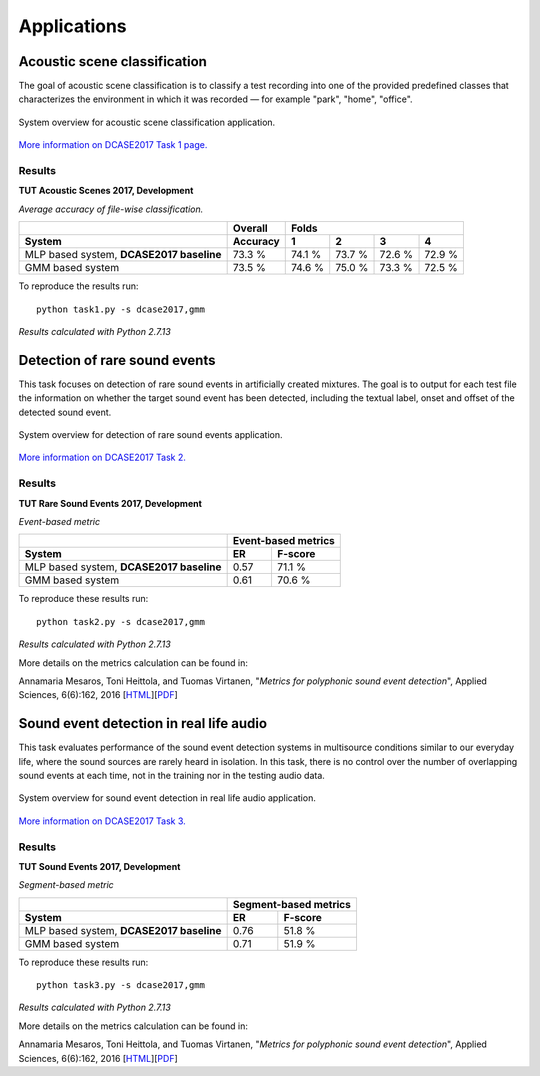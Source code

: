 .. _applications:
.. |task1| image:: _images/task1_icon.png
.. |task2| image:: _images/task2_icon.png
.. |task3| image:: _images/task3_icon.png
.. |task4| image:: _images/task4_icon.png

Applications
============

.. _task1:

|task1| Acoustic scene classification
^^^^^^^^^^^^^^^^^^^^^^^^^^^^^^^^^^^^^

The goal of acoustic scene classification is to classify a test recording into one of the provided predefined classes that characterizes the environment in which it was recorded — for example "park", "home", "office".

.. figure:: _images/task1_overview.png
    :width: 70%
    :align: center

    System overview for acoustic scene classification application.

`More information on DCASE2017 Task 1 page. <http://www.cs.tut.fi/sgn/arg/dcase2017/challenge/task-acoustic-scene-classification>`_

Results
*******

**TUT Acoustic Scenes 2017, Development**

*Average accuracy of file-wise classification.*

+------------------------+------------+--------+--------+--------+--------+
|                        | Overall    | Folds                             |
+------------------------+------------+--------+--------+--------+--------+
| System                 | Accuracy   | 1      | 2      | 3      | 4      |
+========================+============+========+========+========+========+
| MLP based system,      | 73.3 %     | 74.1 % | 73.7 % | 72.6 % | 72.9 % |
| **DCASE2017 baseline** |            |        |        |        |        |
+------------------------+------------+--------+--------+--------+--------+
| GMM based system       | 73.5 %     | 74.6 % | 75.0 % | 73.3 % | 72.5 % |
+------------------------+------------+--------+--------+--------+--------+

To reproduce the results run::

    python task1.py -s dcase2017,gmm

*Results calculated with Python 2.7.13*


.. _task2:

|task2| Detection of rare sound events
^^^^^^^^^^^^^^^^^^^^^^^^^^^^^^^^^^^^^^

This task focuses on detection of rare sound events in artificially created mixtures. The goal is to output for each test file the information on whether the target sound event has been detected, including the textual label, onset and offset of the detected sound event.

.. figure:: _images/task2_overview.png
    :width: 70%
    :align: center

    System overview for detection of rare sound events application.

`More information on DCASE2017 Task 2. <http://www.cs.tut.fi/sgn/arg/dcase2017/challenge/task-rare-sound-event-detection>`_

Results
*******

**TUT Rare Sound Events 2017, Development**

*Event-based metric*

+------------------------+------------+---------+
|                        | Event-based metrics  |
+------------------------+------------+---------+
| System                 | ER         | F-score |
+========================+============+=========+
| MLP based system,      | 0.57       | 71.1 %  |
| **DCASE2017 baseline** |            |         |
+------------------------+------------+---------+
| GMM based system       | 0.61       | 70.6 %  |
+------------------------+------------+---------+

To reproduce these results run::

    python task2.py -s dcase2017,gmm

*Results calculated with Python 2.7.13*

More details on the metrics calculation can be found in:

Annamaria Mesaros, Toni Heittola, and Tuomas Virtanen, "*Metrics for polyphonic sound event detection*", Applied Sciences, 6(6):162, 2016 [`HTML <http://www.mdpi.com/2076-3417/6/6/162>`_][`PDF <http://www.mdpi.com/2076-3417/6/6/162/pdf>`_]

.. _task3:

|task3| Sound event detection in real life audio
^^^^^^^^^^^^^^^^^^^^^^^^^^^^^^^^^^^^^^^^^^^^^^^^

This task evaluates performance of the sound event detection systems in multisource conditions similar to our everyday life, where the sound sources are rarely heard in isolation. In this task, there is no control over the number of overlapping sound events at each time, not in the training nor in the testing audio data.

.. figure:: _images/task3_overview.png
    :width: 70%
    :align: center

    System overview for sound event detection in real life audio application.

`More information on DCASE2017 Task 3. <http://www.cs.tut.fi/sgn/arg/dcase2017/challenge/task-sound-event-detection-in-real-life-audio>`_

Results
*******

**TUT Sound Events 2017, Development**

*Segment-based metric*

+------------------------+------------+----------+
|                        | Segment-based metrics |
+------------------------+------------+----------+
| System                 | ER         | F-score  |
+========================+============+==========+
| MLP based system,      | 0.76       | 51.8 %   |
| **DCASE2017 baseline** |            |          |
+------------------------+------------+----------+
| GMM based system       | 0.71       | 51.9 %   |
+------------------------+------------+----------+


To reproduce these results run::

    python task3.py -s dcase2017,gmm

*Results calculated with Python 2.7.13*

More details on the metrics calculation can be found in:

Annamaria Mesaros, Toni Heittola, and Tuomas Virtanen, "*Metrics for polyphonic sound event detection*", Applied Sciences, 6(6):162, 2016 [`HTML <http://www.mdpi.com/2076-3417/6/6/162>`_][`PDF <http://www.mdpi.com/2076-3417/6/6/162/pdf>`_]